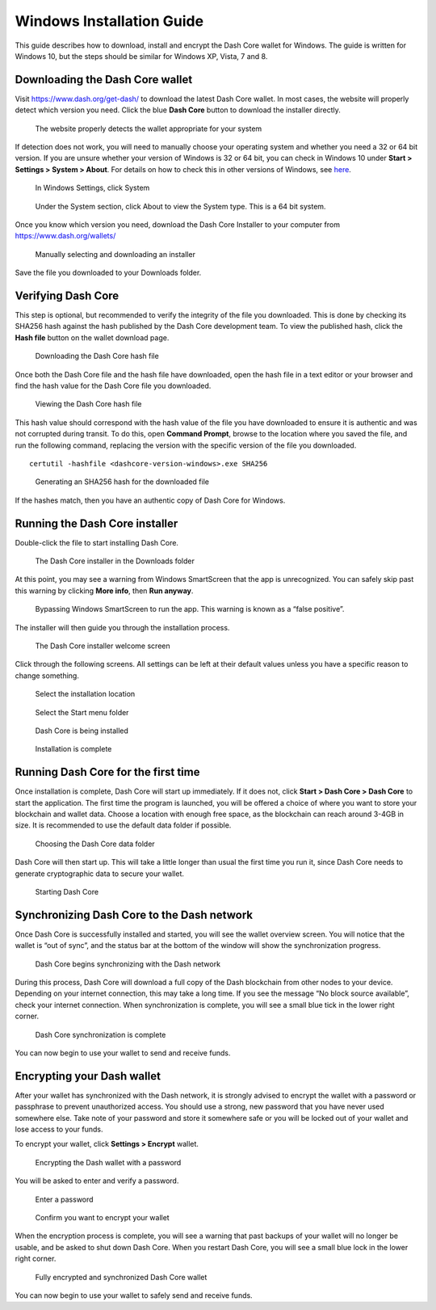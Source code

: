 .. _dashcore-installation-windows:

Windows Installation Guide
==========================

This guide describes how to download, install and encrypt the Dash Core
wallet for Windows. The guide is written for Windows 10, but the steps
should be similar for Windows XP, Vista, 7 and 8.

Downloading the Dash Core wallet
--------------------------------

Visit https://www.dash.org/get-dash/ to download the latest Dash Core
wallet. In most cases, the website will properly detect which version
you need. Click the blue **Dash Core** button to download the installer
directly.

.. figure:: img/windows/106328672.png
   :height: 250px

   The website properly detects the wallet appropriate for your system

If detection does not work, you will need to manually choose your
operating system and whether you need a 32 or 64 bit version. If you are
unsure whether your version of Windows is 32 or 64 bit, you can check in
Windows 10 under **Start > Settings > System > About**. For details on
how to check this in other versions of Windows, see
`here <https://www.lifewire.com/am-i-running-a-32-bit-or-64-bit-version-of-windows-2624475>`__.

.. figure:: img/windows/106328726.png
   :height: 250px

   In Windows Settings, click System

.. figure:: img/windows/106328734.png
   :width: 337px

   Under the System section, click About to view the System type. This is
   a 64 bit system.

Once you know which version you need, download the Dash Core Installer
to your computer from https://www.dash.org/wallets/

.. figure:: img/windows/106328767.png
   :height: 250px

   Manually selecting and downloading an installer

Save the file you downloaded to your Downloads folder.

Verifying Dash Core
-------------------

This step is optional, but recommended to verify the integrity of the
file you downloaded. This is done by checking its SHA256 hash against
the hash published by the Dash Core development team. To view the
published hash, click the **Hash file** button on the wallet download
page.

.. figure:: img/windows/112789205.png
   :height: 250px

   Downloading the Dash Core hash file

Once both the Dash Core file and the hash file have downloaded, open the
hash file in a text editor or your browser and find the hash value for
the Dash Core file you downloaded.

.. figure:: img/windows/112789262.png
   :height: 250px

   Viewing the Dash Core hash file

This hash value should correspond with the hash value of the file you
have downloaded to ensure it is authentic and was not corrupted during
transit. To do this, open **Command Prompt**, browse to the location 
where you saved the file, and run the following command, replacing the 
version with the specific version of the file you downloaded.

::

    certutil -hashfile <dashcore-version-windows>.exe SHA256

.. figure:: img/windows/112789384.png
   :width: 470px

   Generating an SHA256 hash for the downloaded file

If the hashes match, then you have an authentic copy of Dash Core for
Windows.

Running the Dash Core installer
-------------------------------

Double-click the file to start installing Dash Core.

.. figure:: img/windows/106328792.png
   :height: 250px

   The Dash Core installer in the Downloads folder

At this point, you may see a warning from Windows SmartScreen that the
app is unrecognized. You can safely skip past this warning by clicking
**More info**, then **Run anyway**.

.. figure:: img/windows/106328818.png
   :width: 354px

.. figure:: img/windows/106328813.png
   :width: 354px

   Bypassing Windows SmartScreen to run the app. This warning is known 
   as a “false positive”.

The installer will then guide you through the installation process.

.. figure:: img/windows/106328844.png
   :height: 250px

   The Dash Core installer welcome screen

Click through the following screens. All settings can be left at their
default values unless you have a specific reason to change something.

.. figure:: img/windows/106328866.png
   :height: 250px

   Select the installation location

.. figure:: img/windows/106328871.png
   :height: 250px

   Select the Start menu folder

.. figure:: img/windows/106328876.png
   :height: 250px

   Dash Core is being installed

.. figure:: img/windows/106328881.png
   :height: 250px

   Installation is complete

Running Dash Core for the first time
------------------------------------

Once installation is complete, Dash Core will start up immediately. If
it does not, click **Start > Dash Core > Dash Core** to start the
application. The first time the program is launched, you will be offered
a choice of where you want to store your blockchain and wallet data.
Choose a location with enough free space, as the blockchain can reach
around 3-4GB in size. It is recommended to use the default data folder
if possible.

.. figure:: img/windows/106328945.png
   :height: 250px

   Choosing the Dash Core data folder

Dash Core will then start up. This will take a little longer than usual
the first time you run it, since Dash Core needs to generate
cryptographic data to secure your wallet.

.. figure:: img/windows/106328960.png
   :height: 250px

   Starting Dash Core

Synchronizing Dash Core to the Dash network
-------------------------------------------

Once Dash Core is successfully installed and started, you will see the
wallet overview screen. You will notice that the wallet is “out of
sync”, and the status bar at the bottom of the window will show the
synchronization progress.

.. figure:: img/windows/106328993.png
   :height: 250px

   Dash Core begins synchronizing with the Dash network

During this process, Dash Core will download a full copy of the Dash
blockchain from other nodes to your device. Depending on your internet
connection, this may take a long time. If you see the message “No block
source available”, check your internet connection. When synchronization
is complete, you will see a small blue tick in the lower right
corner.

.. figure:: img/windows/106329009.png
   :height: 250px

   Dash Core synchronization is complete

You can now begin to use your wallet to send and receive funds.

Encrypting your Dash wallet
---------------------------

After your wallet has synchronized with the Dash network, it is strongly
advised to encrypt the wallet with a password or passphrase to prevent
unauthorized access. You should use a strong, new password that you have
never used somewhere else. Take note of your password and store it
somewhere safe or you will be locked out of your wallet and lose access
to your funds.

To encrypt your wallet, click **Settings > Encrypt** wallet.

.. figure:: img/windows/106329084.png
   :height: 250px

   Encrypting the Dash wallet with a password

You will be asked to enter and verify a password.

.. figure:: img/windows/106329102.png
   :height: 150px

   Enter a password

.. figure:: img/windows/106329143.png
   :width: 354px

   Confirm you want to encrypt your wallet

When the encryption process is complete, you will see a warning that
past backups of your wallet will no longer be usable, and be asked to
shut down Dash Core. When you restart Dash Core, you will see a small
blue lock in the lower right corner.

.. figure:: img/windows/106329165.png
   :height: 250px

   Fully encrypted and synchronized Dash Core wallet

You can now begin to use your wallet to safely send and receive funds.
